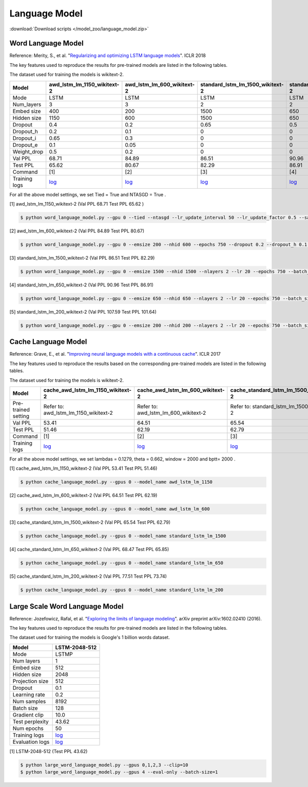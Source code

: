 Language Model
--------------

:download:`Download scripts </model_zoo/language_model.zip>`

Word Language Model
~~~~~~~~~~~~~~~~~~~~

Reference: Merity, S., et al. "`Regularizing and optimizing LSTM language models <https://openreview.net/pdf?id=SyyGPP0TZ>`_". ICLR 2018


The key features used to reproduce the results for pre-trained models are listed in the following tables.

.. editing URL for the following table: https://bit.ly/2PHSHvc

The dataset used for training the models is wikitext-2.

+---------------+----------------------------------------------------------------------------------------------------------------------------+---------------------------------------------------------------------------------------------------------------------------+---------------------------------------------------------------------------------------------------------------------------------+--------------------------------------------------------------------------------------------------------------------------------+--------------------------------------------------------------------------------------------------------------------------------+
| Model         | awd_lstm_lm_1150_wikitext-2                                                                                                | awd_lstm_lm_600_wikitext-2                                                                                                | standard_lstm_lm_1500_wikitext-2                                                                                                | standard_lstm_lm_650_wikitext-2                                                                                                | standard_lstm_lm_200_wikitext-2                                                                                                |
+===============+============================================================================================================================+===========================================================================================================================+=================================================================================================================================+================================================================================================================================+================================================================================================================================+
| Mode          | LSTM                                                                                                                       | LSTM                                                                                                                      | LSTM                                                                                                                            | LSTM                                                                                                                           | LSTM                                                                                                                           |
+---------------+----------------------------------------------------------------------------------------------------------------------------+---------------------------------------------------------------------------------------------------------------------------+---------------------------------------------------------------------------------------------------------------------------------+--------------------------------------------------------------------------------------------------------------------------------+--------------------------------------------------------------------------------------------------------------------------------+
| Num_layers    | 3                                                                                                                          | 3                                                                                                                         | 2                                                                                                                               | 2                                                                                                                              | 2                                                                                                                              |
+---------------+----------------------------------------------------------------------------------------------------------------------------+---------------------------------------------------------------------------------------------------------------------------+---------------------------------------------------------------------------------------------------------------------------------+--------------------------------------------------------------------------------------------------------------------------------+--------------------------------------------------------------------------------------------------------------------------------+
| Embed size    | 400                                                                                                                        | 200                                                                                                                       | 1500                                                                                                                            | 650                                                                                                                            | 200                                                                                                                            |
+---------------+----------------------------------------------------------------------------------------------------------------------------+---------------------------------------------------------------------------------------------------------------------------+---------------------------------------------------------------------------------------------------------------------------------+--------------------------------------------------------------------------------------------------------------------------------+--------------------------------------------------------------------------------------------------------------------------------+
| Hidden size   | 1150                                                                                                                       | 600                                                                                                                       | 1500                                                                                                                            | 650                                                                                                                            | 200                                                                                                                            |
+---------------+----------------------------------------------------------------------------------------------------------------------------+---------------------------------------------------------------------------------------------------------------------------+---------------------------------------------------------------------------------------------------------------------------------+--------------------------------------------------------------------------------------------------------------------------------+--------------------------------------------------------------------------------------------------------------------------------+
| Dropout       | 0.4                                                                                                                        | 0.2                                                                                                                       | 0.65                                                                                                                            | 0.5                                                                                                                            | 0.2                                                                                                                            |
+---------------+----------------------------------------------------------------------------------------------------------------------------+---------------------------------------------------------------------------------------------------------------------------+---------------------------------------------------------------------------------------------------------------------------------+--------------------------------------------------------------------------------------------------------------------------------+--------------------------------------------------------------------------------------------------------------------------------+
| Dropout_h     | 0.2                                                                                                                        | 0.1                                                                                                                       | 0                                                                                                                               | 0                                                                                                                              | 0                                                                                                                              |
+---------------+----------------------------------------------------------------------------------------------------------------------------+---------------------------------------------------------------------------------------------------------------------------+---------------------------------------------------------------------------------------------------------------------------------+--------------------------------------------------------------------------------------------------------------------------------+--------------------------------------------------------------------------------------------------------------------------------+
| Dropout_i     | 0.65                                                                                                                       | 0.3                                                                                                                       | 0                                                                                                                               | 0                                                                                                                              | 0                                                                                                                              |
+---------------+----------------------------------------------------------------------------------------------------------------------------+---------------------------------------------------------------------------------------------------------------------------+---------------------------------------------------------------------------------------------------------------------------------+--------------------------------------------------------------------------------------------------------------------------------+--------------------------------------------------------------------------------------------------------------------------------+
| Dropout_e     | 0.1                                                                                                                        | 0.05                                                                                                                      | 0                                                                                                                               | 0                                                                                                                              | 0                                                                                                                              |
+---------------+----------------------------------------------------------------------------------------------------------------------------+---------------------------------------------------------------------------------------------------------------------------+---------------------------------------------------------------------------------------------------------------------------------+--------------------------------------------------------------------------------------------------------------------------------+--------------------------------------------------------------------------------------------------------------------------------+
| Weight_drop   | 0.5                                                                                                                        | 0.2                                                                                                                       | 0                                                                                                                               | 0                                                                                                                              | 0                                                                                                                              |
+---------------+----------------------------------------------------------------------------------------------------------------------------+---------------------------------------------------------------------------------------------------------------------------+---------------------------------------------------------------------------------------------------------------------------------+--------------------------------------------------------------------------------------------------------------------------------+--------------------------------------------------------------------------------------------------------------------------------+
| Val PPL       | 68.71                                                                                                                      | 84.89                                                                                                                     | 86.51                                                                                                                           | 90.96                                                                                                                          | 107.59                                                                                                                         |
+---------------+----------------------------------------------------------------------------------------------------------------------------+---------------------------------------------------------------------------------------------------------------------------+---------------------------------------------------------------------------------------------------------------------------------+--------------------------------------------------------------------------------------------------------------------------------+--------------------------------------------------------------------------------------------------------------------------------+
| Test PPL      | 65.62                                                                                                                      | 80.67                                                                                                                     | 82.29                                                                                                                           | 86.91                                                                                                                          | 101.64                                                                                                                         |
+---------------+----------------------------------------------------------------------------------------------------------------------------+---------------------------------------------------------------------------------------------------------------------------+---------------------------------------------------------------------------------------------------------------------------------+--------------------------------------------------------------------------------------------------------------------------------+--------------------------------------------------------------------------------------------------------------------------------+
| Command       | [1]                                                                                                                        | [2]                                                                                                                       | [3]                                                                                                                             | [4]                                                                                                                            | [5]                                                                                                                            |
+---------------+----------------------------------------------------------------------------------------------------------------------------+---------------------------------------------------------------------------------------------------------------------------+---------------------------------------------------------------------------------------------------------------------------------+--------------------------------------------------------------------------------------------------------------------------------+--------------------------------------------------------------------------------------------------------------------------------+
| Training logs | `log <https://github.com/dmlc/web-data/blob/master/gluonnlp/logs/language_model/awd_lstm_lm_1150_wikitext-2.log>`__        | `log <https://github.com/dmlc/web-data/blob/master/gluonnlp/logs/language_model/awd_lstm_lm_600_wikitext-2.log>`__        | `log <https://github.com/dmlc/web-data/blob/master/gluonnlp/logs/language_model/standard_lstm_lm_1500_wikitext-2.log>`__        | `log <https://github.com/dmlc/web-data/blob/master/gluonnlp/logs/language_model/standard_lstm_lm_650_wikitext-2.log>`__        | `log <https://github.com/dmlc/web-data/blob/master/gluonnlp/logs/language_model/standard_lstm_lm_200_wikitext-2.log>`__        |
+---------------+----------------------------------------------------------------------------------------------------------------------------+---------------------------------------------------------------------------------------------------------------------------+---------------------------------------------------------------------------------------------------------------------------------+--------------------------------------------------------------------------------------------------------------------------------+--------------------------------------------------------------------------------------------------------------------------------+

For all the above model settings, we set Tied = True and NTASGD = True .

[1] awd_lstm_lm_1150_wikitext-2 (Val PPL 68.71 Test PPL 65.62 )

.. code-block:: console

   $ python word_language_model.py --gpu 0 --tied --ntasgd --lr_update_interval 50 --lr_update_factor 0.5 --save awd_lstm_lm_1150_wikitext-2

[2] awd_lstm_lm_600_wikitext-2 (Val PPL 84.89 Test PPL 80.67)

.. code-block:: console

   $ python word_language_model.py --gpu 0 --emsize 200 --nhid 600 --epochs 750 --dropout 0.2 --dropout_h 0.1 --dropout_i 0.3 --dropout_e 0.05 --weight_drop 0.2 --tied --ntasgd --lr_update_interval 50 --lr_update_factor 0.5 --save awd_lstm_lm_600_wikitext-2

[3] standard_lstm_lm_1500_wikitext-2 (Val PPL 86.51 Test PPL 82.29)

.. code-block:: console

   $ python word_language_model.py --gpu 0 --emsize 1500 --nhid 1500 --nlayers 2 --lr 20 --epochs 750 --batch_size 20 --bptt 35 --dropout 0.65 --dropout_h 0 --dropout_i 0 --dropout_e 0 --weight_drop 0 --tied --wd 0 --alpha 0 --beta 0 --ntasgd --lr_update_interval 50 --lr_update_factor 0.5 --save standard_lstm_lm_1500_wikitext-2

[4] standard_lstm_lm_650_wikitext-2 (Val PPL 90.96 Test PPL 86.91)

.. code-block:: console

   $ python word_language_model.py --gpu 0 --emsize 650 --nhid 650 --nlayers 2 --lr 20 --epochs 750 --batch_size 20 --bptt 35 --dropout 0.5 --dropout_h 0 --dropout_i 0 --dropout_e 0 --weight_drop 0 --tied --wd 0 --alpha 0 --beta 0 --ntasgd --lr_update_interval 50 --lr_update_factor 0.5 --save standard_lstm_lm_650_wikitext-2

[5] standard_lstm_lm_200_wikitext-2 (Val PPL 107.59 Test PPL 101.64)

.. code-block:: console

   $ python word_language_model.py --gpu 0 --emsize 200 --nhid 200 --nlayers 2 --lr 20 --epochs 750 --batch_size 20 --bptt 35 --dropout 0.2 --dropout_h 0 --dropout_i 0 --dropout_e 0 --weight_drop 0 --tied --wd 0 --alpha 0 --beta 0 --ntasgd --lr_update_interval 50 --lr_update_factor 0.5 --save standard_lstm_lm_200_wikitext-2

Cache Language Model
~~~~~~~~~~~~~~~~~~~~~

Reference: Grave, E., et al. "`Improving neural language models with a continuous cache <https://openreview.net/pdf?id=B184E5qee>`_". ICLR 2017

The key features used to reproduce the results based on the corresponding pre-trained models are listed in the following tables.

.. editing URL for the following table: https://bit.ly/2NkpklU

The dataset used for training the models is wikitext-2.

+---------------------+-----------------------------------------------------------------------------------------------------------------------------------+----------------------------------------------------------------------------------------------------------------------------------+----------------------------------------------------------------------------------------------------------------------------------------+---------------------------------------------------------------------------------------------------------------------------------------+---------------------------------------------------------------------------------------------------------------------------------------+
| Model               | cache_awd_lstm_lm_1150_wikitext-2                                                                                                 | cache_awd_lstm_lm_600_wikitext-2                                                                                                 | cache_standard_lstm_lm_1500_wikitext-2                                                                                                 | cache_standard_lstm_lm_650_wikitext-2                                                                                                 | cache_standard_lstm_lm_200_wikitext-2                                                                                                 |
+=====================+===================================================================================================================================+==================================================================================================================================+========================================================================================================================================+=======================================================================================================================================+=======================================================================================================================================+
| Pre-trained setting | Refer to: awd_lstm_lm_1150_wikitext-2                                                                                             | Refer to: awd_lstm_lm_600_wikitext-2                                                                                             | Refer to: standard_lstm_lm_1500_wikitext-2                                                                                             | Refer to: standard_lstm_lm_650_wikitext-2                                                                                             | Refer to: standard_lstm_lm_200_wikitext-2                                                                                             |
+---------------------+-----------------------------------------------------------------------------------------------------------------------------------+----------------------------------------------------------------------------------------------------------------------------------+----------------------------------------------------------------------------------------------------------------------------------------+---------------------------------------------------------------------------------------------------------------------------------------+---------------------------------------------------------------------------------------------------------------------------------------+
| Val PPL             | 53.41                                                                                                                             | 64.51                                                                                                                            | 65.54                                                                                                                                  | 68.47                                                                                                                                 | 77.51                                                                                                                                 |
+---------------------+-----------------------------------------------------------------------------------------------------------------------------------+----------------------------------------------------------------------------------------------------------------------------------+----------------------------------------------------------------------------------------------------------------------------------------+---------------------------------------------------------------------------------------------------------------------------------------+---------------------------------------------------------------------------------------------------------------------------------------+
| Test PPL            | 51.46                                                                                                                             | 62.19                                                                                                                            | 62.79                                                                                                                                  | 65.85                                                                                                                                 | 73.74                                                                                                                                 |
+---------------------+-----------------------------------------------------------------------------------------------------------------------------------+----------------------------------------------------------------------------------------------------------------------------------+----------------------------------------------------------------------------------------------------------------------------------------+---------------------------------------------------------------------------------------------------------------------------------------+---------------------------------------------------------------------------------------------------------------------------------------+
| Command             | [1]                                                                                                                               | [2]                                                                                                                              | [3]                                                                                                                                    | [4]                                                                                                                                   | [5]                                                                                                                                   |
+---------------------+-----------------------------------------------------------------------------------------------------------------------------------+----------------------------------------------------------------------------------------------------------------------------------+----------------------------------------------------------------------------------------------------------------------------------------+---------------------------------------------------------------------------------------------------------------------------------------+---------------------------------------------------------------------------------------------------------------------------------------+
| Training logs       | `log <https://github.com/dmlc/web-data/blob/master/gluonnlp/logs/language_model/cache_awd_lstm_lm_1150_wikitext-2.log>`__         | `log <https://github.com/dmlc/web-data/blob/master/gluonnlp/logs/language_model/cache_awd_lstm_lm_600_wikitext-2.log>`__         | `log <https://github.com/dmlc/web-data/blob/master/gluonnlp/logs/language_model/cache_standard_lstm_lm_1500_wikitext-2.log>`__         | `log <https://github.com/dmlc/web-data/blob/master/gluonnlp/logs/language_model/cache_standard_lstm_lm_650_wikitext-2.log>`__         | `log <https://github.com/dmlc/web-data/blob/master/gluonnlp/logs/language_model/cache_standard_lstm_lm_200_wikitext-2.log>`__         |
+---------------------+-----------------------------------------------------------------------------------------------------------------------------------+----------------------------------------------------------------------------------------------------------------------------------+----------------------------------------------------------------------------------------------------------------------------------------+---------------------------------------------------------------------------------------------------------------------------------------+---------------------------------------------------------------------------------------------------------------------------------------+

For all the above model settings, we set lambdas = 0.1279, theta = 0.662, window = 2000 and bptt= 2000 .

[1] cache_awd_lstm_lm_1150_wikitext-2 (Val PPL 53.41 Test PPL 51.46)

.. code-block:: console

   $ python cache_language_model.py --gpus 0 --model_name awd_lstm_lm_1150

[2] cache_awd_lstm_lm_600_wikitext-2 (Val PPL 64.51 Test PPL 62.19)

.. code-block:: console

   $ python cache_language_model.py --gpus 0 --model_name awd_lstm_lm_600

[3] cache_standard_lstm_lm_1500_wikitext-2 (Val PPL 65.54 Test PPL 62.79)

.. code-block:: console

   $ python cache_language_model.py --gpus 0 --model_name standard_lstm_lm_1500

[4] cache_standard_lstm_lm_650_wikitext-2 (Val PPL 68.47 Test PPL 65.85)

.. code-block:: console

   $ python cache_language_model.py --gpus 0 --model_name standard_lstm_lm_650

[5] cache_standard_lstm_lm_200_wikitext-2 (Val PPL 77.51 Test PPL 73.74)

.. code-block:: console

   $ python cache_language_model.py --gpus 0 --model_name standard_lstm_lm_200

Large Scale Word Language Model
~~~~~~~~~~~~~~~~~~~~~~~~~~~~~~~

Reference: Jozefowicz, Rafal, et al. "`Exploring the limits of language modeling <https://arxiv.org/abs/1602.02410>`_". arXiv preprint arXiv:1602.02410 (2016).

The key features used to reproduce the results for pre-trained models are listed in the following tables.

.. editing URL for the following table: https://bit.ly/2w28VXS

The dataset used for training the models is Google's 1 billion words dataset.

+-----------------+------------------------------------------------------------------------------------------------------------------------------+
| Model           | LSTM-2048-512                                                                                                                |
+=================+==============================================================================================================================+
| Mode            | LSTMP                                                                                                                        |
+-----------------+------------------------------------------------------------------------------------------------------------------------------+
| Num layers      | 1                                                                                                                            |
+-----------------+------------------------------------------------------------------------------------------------------------------------------+
| Embed size      | 512                                                                                                                          |
+-----------------+------------------------------------------------------------------------------------------------------------------------------+
| Hidden size     | 2048                                                                                                                         |
+-----------------+------------------------------------------------------------------------------------------------------------------------------+
| Projection size | 512                                                                                                                          |
+-----------------+------------------------------------------------------------------------------------------------------------------------------+
| Dropout         | 0.1                                                                                                                          |
+-----------------+------------------------------------------------------------------------------------------------------------------------------+
| Learning rate   | 0.2                                                                                                                          |
+-----------------+------------------------------------------------------------------------------------------------------------------------------+
| Num samples     | 8192                                                                                                                         |
+-----------------+------------------------------------------------------------------------------------------------------------------------------+
| Batch size      | 128                                                                                                                          |
+-----------------+------------------------------------------------------------------------------------------------------------------------------+
| Gradient clip   | 10.0                                                                                                                         |
+-----------------+------------------------------------------------------------------------------------------------------------------------------+
| Test perplexity | 43.62                                                                                                                        |
+-----------------+------------------------------------------------------------------------------------------------------------------------------+
| Num epochs      | 50                                                                                                                           |
+-----------------+------------------------------------------------------------------------------------------------------------------------------+
| Training logs   | `log <https://github.com/dmlc/web-data/blob/master/gluonnlp/logs/language_model/big_rnn_lm_2048_512_gbw.log>`__              |
+-----------------+------------------------------------------------------------------------------------------------------------------------------+
| Evaluation logs | `log <https://github.com/dmlc/web-data/blob/master/gluonnlp/logs/language_model/big_rnn_lm_2048_512_gbw-eval.log>`__         |
+-----------------+------------------------------------------------------------------------------------------------------------------------------+

[1] LSTM-2048-512 (Test PPL 43.62)

.. code-block:: console

   $ python large_word_language_model.py --gpus 0,1,2,3 --clip=10
   $ python large_word_language_model.py --gpus 4 --eval-only --batch-size=1
